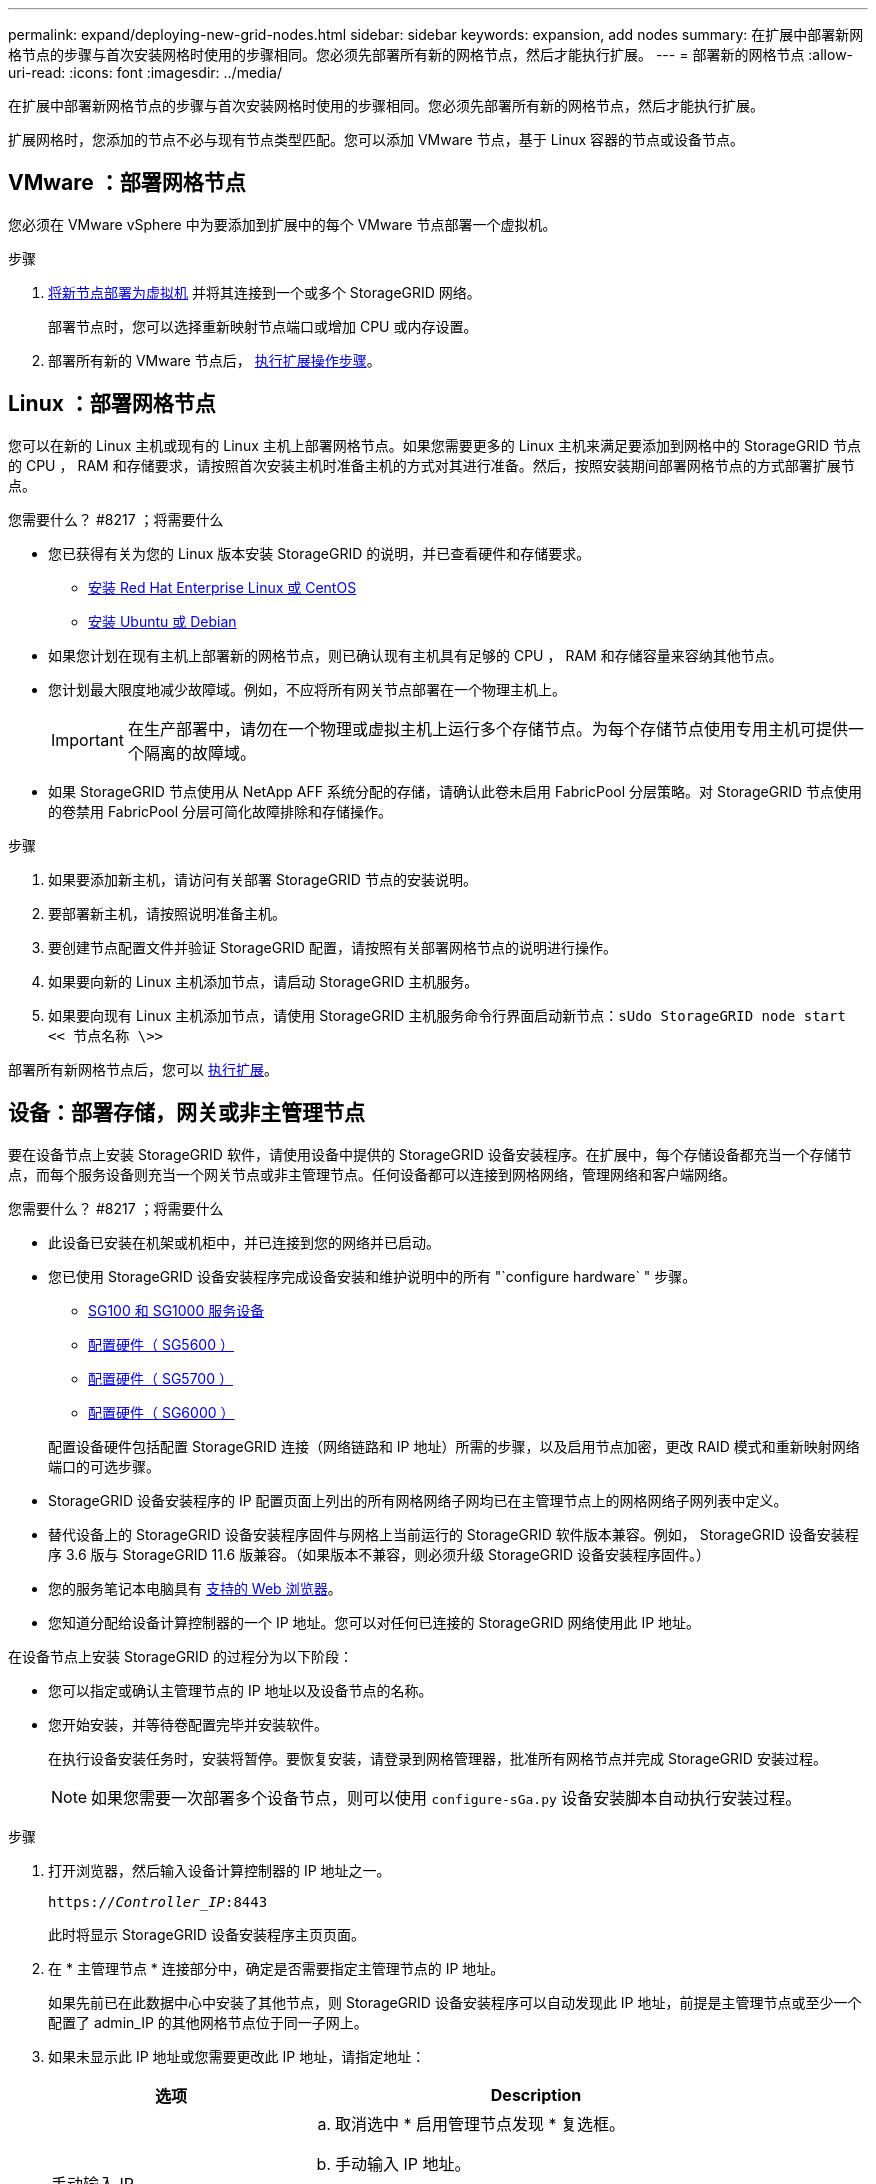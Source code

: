 ---
permalink: expand/deploying-new-grid-nodes.html 
sidebar: sidebar 
keywords: expansion, add nodes 
summary: 在扩展中部署新网格节点的步骤与首次安装网格时使用的步骤相同。您必须先部署所有新的网格节点，然后才能执行扩展。 
---
= 部署新的网格节点
:allow-uri-read: 
:icons: font
:imagesdir: ../media/


[role="lead"]
在扩展中部署新网格节点的步骤与首次安装网格时使用的步骤相同。您必须先部署所有新的网格节点，然后才能执行扩展。

扩展网格时，您添加的节点不必与现有节点类型匹配。您可以添加 VMware 节点，基于 Linux 容器的节点或设备节点。



== VMware ：部署网格节点

您必须在 VMware vSphere 中为要添加到扩展中的每个 VMware 节点部署一个虚拟机。

.步骤
. xref:../vmware/deploying-storagegrid-node-as-virtual-machine.adoc[将新节点部署为虚拟机] 并将其连接到一个或多个 StorageGRID 网络。
+
部署节点时，您可以选择重新映射节点端口或增加 CPU 或内存设置。

. 部署所有新的 VMware 节点后， xref:performing-expansion.adoc[执行扩展操作步骤]。




== Linux ：部署网格节点

您可以在新的 Linux 主机或现有的 Linux 主机上部署网格节点。如果您需要更多的 Linux 主机来满足要添加到网格中的 StorageGRID 节点的 CPU ， RAM 和存储要求，请按照首次安装主机时准备主机的方式对其进行准备。然后，按照安装期间部署网格节点的方式部署扩展节点。

.您需要什么？ #8217 ；将需要什么
* 您已获得有关为您的 Linux 版本安装 StorageGRID 的说明，并已查看硬件和存储要求。
+
** xref:../rhel/index.adoc[安装 Red Hat Enterprise Linux 或 CentOS]
** xref:../ubuntu/index.adoc[安装 Ubuntu 或 Debian]


* 如果您计划在现有主机上部署新的网格节点，则已确认现有主机具有足够的 CPU ， RAM 和存储容量来容纳其他节点。
* 您计划最大限度地减少故障域。例如，不应将所有网关节点部署在一个物理主机上。
+

IMPORTANT: 在生产部署中，请勿在一个物理或虚拟主机上运行多个存储节点。为每个存储节点使用专用主机可提供一个隔离的故障域。

* 如果 StorageGRID 节点使用从 NetApp AFF 系统分配的存储，请确认此卷未启用 FabricPool 分层策略。对 StorageGRID 节点使用的卷禁用 FabricPool 分层可简化故障排除和存储操作。


.步骤
. 如果要添加新主机，请访问有关部署 StorageGRID 节点的安装说明。
. 要部署新主机，请按照说明准备主机。
. 要创建节点配置文件并验证 StorageGRID 配置，请按照有关部署网格节点的说明进行操作。
. 如果要向新的 Linux 主机添加节点，请启动 StorageGRID 主机服务。
. 如果要向现有 Linux 主机添加节点，请使用 StorageGRID 主机服务命令行界面启动新节点：``sUdo StorageGRID node start << 节点名称 \>>``


部署所有新网格节点后，您可以 xref:performing-expansion.adoc[执行扩展]。



== 设备：部署存储，网关或非主管理节点

要在设备节点上安装 StorageGRID 软件，请使用设备中提供的 StorageGRID 设备安装程序。在扩展中，每个存储设备都充当一个存储节点，而每个服务设备则充当一个网关节点或非主管理节点。任何设备都可以连接到网格网络，管理网络和客户端网络。

.您需要什么？ #8217 ；将需要什么
* 此设备已安装在机架或机柜中，并已连接到您的网络并已启动。
* 您已使用 StorageGRID 设备安装程序完成设备安装和维护说明中的所有 "`configure hardware` " 步骤。
+
** xref:../sg100-1000/index.adoc[SG100 和 SG1000 服务设备]
** xref:../sg5600/configuring-hardware.adoc[配置硬件（ SG5600 ）]
** xref:../sg5700/configuring-hardware-sg5712-60.adoc[配置硬件（ SG5700 ）]
** xref:../sg6000/configuring-hardware.adoc[配置硬件（ SG6000 ）]


+
配置设备硬件包括配置 StorageGRID 连接（网络链路和 IP 地址）所需的步骤，以及启用节点加密，更改 RAID 模式和重新映射网络端口的可选步骤。

* StorageGRID 设备安装程序的 IP 配置页面上列出的所有网格网络子网均已在主管理节点上的网格网络子网列表中定义。
* 替代设备上的 StorageGRID 设备安装程序固件与网格上当前运行的 StorageGRID 软件版本兼容。例如， StorageGRID 设备安装程序 3.6 版与 StorageGRID 11.6 版兼容。（如果版本不兼容，则必须升级 StorageGRID 设备安装程序固件。）
* 您的服务笔记本电脑具有 xref:../admin/web-browser-requirements.adoc[支持的 Web 浏览器]。
* 您知道分配给设备计算控制器的一个 IP 地址。您可以对任何已连接的 StorageGRID 网络使用此 IP 地址。


在设备节点上安装 StorageGRID 的过程分为以下阶段：

* 您可以指定或确认主管理节点的 IP 地址以及设备节点的名称。
* 您开始安装，并等待卷配置完毕并安装软件。
+
在执行设备安装任务时，安装将暂停。要恢复安装，请登录到网格管理器，批准所有网格节点并完成 StorageGRID 安装过程。

+

NOTE: 如果您需要一次部署多个设备节点，则可以使用 `configure-sGa.py` 设备安装脚本自动执行安装过程。



.步骤
. 打开浏览器，然后输入设备计算控制器的 IP 地址之一。
+
`https://_Controller_IP_:8443`

+
此时将显示 StorageGRID 设备安装程序主页页面。

. 在 * 主管理节点 * 连接部分中，确定是否需要指定主管理节点的 IP 地址。
+
如果先前已在此数据中心中安装了其他节点，则 StorageGRID 设备安装程序可以自动发现此 IP 地址，前提是主管理节点或至少一个配置了 admin_IP 的其他网格节点位于同一子网上。

. 如果未显示此 IP 地址或您需要更改此 IP 地址，请指定地址：
+
[cols="1a,2a"]
|===
| 选项 | Description 


 a| 
手动输入 IP
 a| 
.. 取消选中 * 启用管理节点发现 * 复选框。
.. 手动输入 IP 地址。
.. 单击 * 保存 * 。
.. 等待连接状态，使新 IP 地址准备就绪。




 a| 
自动发现所有已连接的主管理节点
 a| 
.. 选中 * 启用管理节点发现 * 复选框。
.. 等待显示发现的 IP 地址列表。
.. 为要部署此设备存储节点的网格选择主管理节点。
.. 单击 * 保存 * 。
.. 等待连接状态，使新 IP 地址准备就绪。


|===
. 在 * 节点名称 * 字段中，输入要用于此设备节点的名称，然后选择 * 保存 * 。
+
节点名称将分配给 StorageGRID 系统中的此设备节点。它显示在网格管理器的节点页面（概述选项卡）上。如果需要，您可以在批准节点时更改名称。

. 在 * 安装 * 部分中，确认当前状态为 "`Ready to start installation of _node name_ into grid with primary Admin Node _admin_ip_` " ，并且 * 开始安装 * 按钮已启用。
+
如果未启用 * 开始安装 * 按钮，则可能需要更改网络配置或端口设置。有关说明，请参见设备的安装和维护说明。

. 从 StorageGRID 设备安装程序主页中，选择 * 开始安装 * 。
+
image::../media/appliance_installer_home_start_installation_enabled.gif[此图通过周围的文本进行了说明。]

+
当前状态将更改为 "`Installation is in progress ，` " ，此时将显示监控器安装页面。

. 如果扩展包含多个设备节点，请对每个设备重复上述步骤。
+

NOTE: 如果您需要一次部署多个设备存储节点，则可以使用 configure-sga.py 设备安装脚本自动执行安装过程。

. 如果需要手动访问监控器安装页面，请从菜单栏中选择 * 监控器安装 * 。
+
"Monitor Installation" 页面将显示安装进度。

+
image::../media/monitor_installation_configure_storage.gif[此图通过周围的文本进行了说明。]

+
蓝色状态栏指示当前正在进行的任务。绿色状态条表示已成功完成的任务。

+

NOTE: 安装程序可确保在先前安装中完成的任务不会重新运行。如果您要重新运行安装，则不需要重新运行的任何任务都会显示绿色状态条和状态 `Skipped 。`

. 查看前两个安装阶段的进度。
+
* 。配置设备 *

+
在此阶段，将执行以下过程之一：

+
** 对于存储设备，安装程序将连接到存储控制器，清除任何现有配置，与 SANtricity 软件通信以配置卷以及配置主机设置。
** 对于服务设备，安装程序将从计算控制器中的驱动器中清除任何现有配置，并配置主机设置。


+
* 。安装 OS*

+
在此阶段，安装程序会将 StorageGRID 的基本操作系统映像复制到设备。

. 继续监控安装进度，直到控制台窗口显示一条消息，提示您使用网格管理器批准节点。
+

NOTE: 等待您在此扩展中添加的所有节点都准备好进行批准，然后再转到网格管理器来批准这些节点。

+
image::../media/monitor_installation_install_sgws.gif[此图通过周围的文本进行了说明。]


